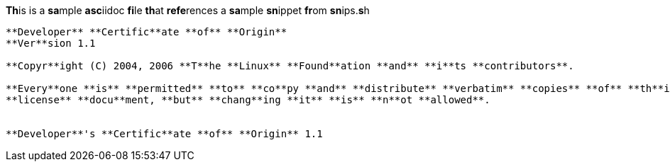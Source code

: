 

**Th**is is a **sa**mple **asc**iidoc **fi**le **th**at **refe**rences a **sa**mple **sn**ippet **fr**om **sn**ips.**s**h

[source,tetx]
----
**Developer** **Certific**ate **of** **Origin**
**Ver**sion 1.1

**Copyr**ight (C) 2004, 2006 **T**he **Linux** **Found**ation **and** **i**ts **contributors**.

**Every**one **is** **permitted** **to** **co**py **and** **distribute** **verbatim** **copies** **of** **th**is
**license** **docu**ment, **but** **chang**ing **it** **is** **n**ot **allowed**.


**Developer**'s **Certific**ate **of** **Origin** 1.1

----
